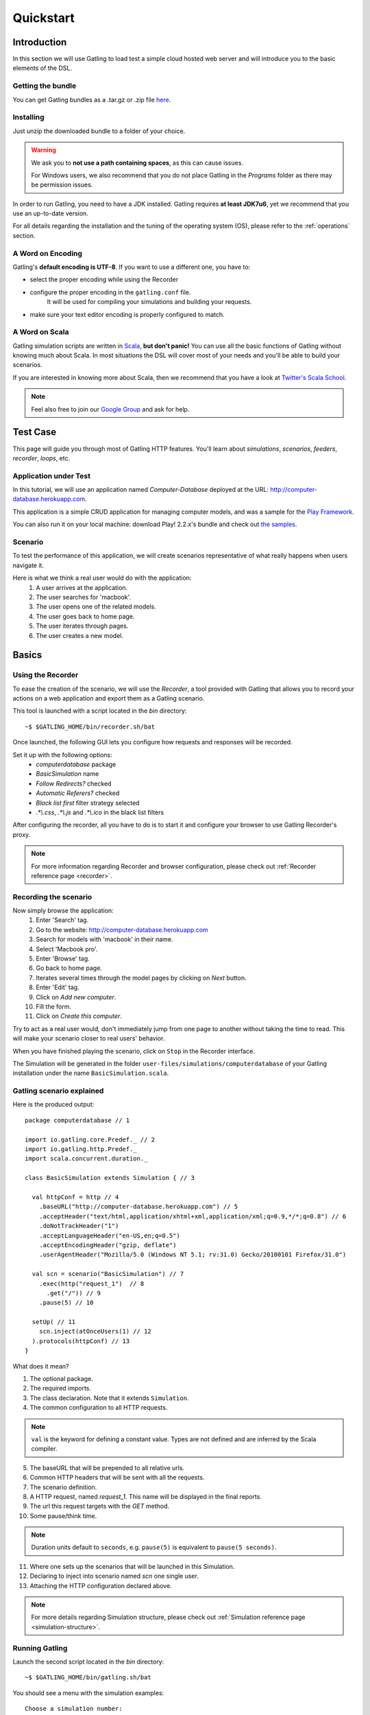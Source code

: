 .. _quickstart:

##########
Quickstart
##########

Introduction
============

In this section we will use Gatling to load test a simple cloud hosted web server and will introduce you to the basic elements of the DSL.

Getting the bundle
------------------

You can get Gatling bundles as a .tar.gz or .zip file `here <http://gatling.io/download>`__.

Installing
----------

Just unzip the downloaded bundle to a folder of your choice.

.. warning::
  We ask you to **not use a path containing spaces**, as this can cause issues.

  For Windows users, we also recommend that you do not place Gatling in the *Programs* folder as there may be permission issues.

In order to run Gatling, you need to have a JDK installed.
Gatling requires **at least JDK7u6**, yet we recommend that you use an up-to-date version.

For all details regarding the installation and the tuning of the operating system (OS), please refer to the :ref:`operations` section.

A Word on Encoding
------------------

Gatling's **default encoding is UTF-8**. If you want to use a different one, you have to:

* select the proper encoding while using the Recorder
* configure the proper encoding in the ``gatling.conf`` file.
    It will be used for compiling your simulations and building your requests.
* make sure your text editor encoding is properly configured to match.

A Word on Scala
---------------

Gatling simulation scripts are written in `Scala <http://www.scala-lang.org/>`_, **but don't panic!** You can use all the basic functions of Gatling without knowing much about Scala.
In most situations the DSL will cover most of your needs and you'll be able to build your scenarios.

If you are interested in knowing more about Scala, then we recommend that you have a look at `Twitter's Scala School <http://twitter.github.io/scala_school>`_.

.. note::
  Feel also free to join our `Google Group`_ and ask for help.

Test Case
=========

This page will guide you through most of Gatling HTTP features. You'll learn about *simulations*, *scenarios*, *feeders*, *recorder*, *loops*, etc.

Application under Test
----------------------

In this tutorial, we will use an application named *Computer-Database* deployed at the URL: `<http://computer-database.herokuapp.com>`__.

This application is a simple CRUD application for managing computer models, and was a sample for the `Play Framework <http://www.playframework.com/>`_.

You can also run it on your local machine: download Play! 2.2.x's bundle and check out `the samples <https://github.com/playframework/playframework/tree/2.2.x/samples/scala/computer-database>`__.

Scenario
--------

To test the performance of this application, we will create scenarios representative of what really happens when users navigate it.

Here is what we think a real user would do with the application:
  #. A user arrives at the application.
  #. The user searches for 'macbook'.
  #. The user opens one of the related models.
  #. The user goes back to home page.
  #. The user iterates through pages.
  #. The user creates a new model.

Basics
======

Using the Recorder
------------------

To ease the creation of the scenario, we will use the *Recorder*, a tool provided with Gatling that allows you to record your actions on a web application and export them as a Gatling scenario.

This tool is launched with a script located in the *bin* directory::

  ~$ $GATLING_HOME/bin/recorder.sh/bat

Once launched, the following GUI lets you configure how requests and responses will be recorded.

Set it up with the following options:
  * *computerdatabase* package
  * *BasicSimulation* name
  * *Follow Redirects?* checked
  * *Automatic Referers?* checked
  * *Black list first* filter strategy selected
  * *.\*\\.css*, *.\*\\.js* and *.\*\\.ico* in the black list filters

.. image:: img/recorder.png

After configuring the recorder, all you have to do is to start it and configure your browser to use Gatling Recorder's proxy.

.. note::
  For more information regarding Recorder and browser configuration, please check out :ref:`Recorder reference page <recorder>`.

Recording the scenario
----------------------

Now simply browse the application:
  #. Enter 'Search' tag.
  #. Go to the website: http://computer-database.herokuapp.com
  #. Search for models with 'macbook' in their name.
  #. Select 'Macbook pro'.
  #. Enter 'Browse' tag.
  #. Go back to home page.
  #. Iterates several times through the model pages by clicking on *Next* button.
  #. Enter 'Edit' tag.
  #. Click on *Add new computer*.
  #. Fill the form.
  #. Click on *Create this computer*.

Try to act as a real user would, don't immediately jump from one page to another without taking the time to read.
This will make your scenario closer to real users' behavior.

When you have finished playing the scenario, click on ``Stop`` in the Recorder interface.

The Simulation will be generated in the folder ``user-files/simulations/computerdatabase`` of your Gatling installation under the name ``BasicSimulation.scala``.

Gatling scenario explained
--------------------------

Here is the produced output:
::

  package computerdatabase // 1

  import io.gatling.core.Predef._ // 2
  import io.gatling.http.Predef._
  import scala.concurrent.duration._

  class BasicSimulation extends Simulation { // 3

    val httpConf = http // 4
      .baseURL("http://computer-database.herokuapp.com") // 5
      .acceptHeader("text/html,application/xhtml+xml,application/xml;q=0.9,*/*;q=0.8") // 6
      .doNotTrackHeader("1")
      .acceptLanguageHeader("en-US,en;q=0.5")
      .acceptEncodingHeader("gzip, deflate")
      .userAgentHeader("Mozilla/5.0 (Windows NT 5.1; rv:31.0) Gecko/20100101 Firefox/31.0")

    val scn = scenario("BasicSimulation") // 7
      .exec(http("request_1")  // 8
        .get("/")) // 9
      .pause(5) // 10

    setUp( // 11
      scn.inject(atOnceUsers(1) // 12
    ).protocols(httpConf) // 13
  }


What does it mean?

1. The optional package.
2. The required imports.
3. The class declaration. Note that it extends ``Simulation``.
4. The common configuration to all HTTP requests.

.. note::
  ``val`` is the keyword for defining a constant value.
  Types are not defined and are inferred by the Scala compiler.

5. The baseURL that will be prepended to all relative urls.
6. Common HTTP headers that will be sent with all the requests.
7. The scenario definition.
8. A HTTP request, named *request_1*. This name will be displayed in the final reports.
9. The url this request targets with the *GET* method.
10. Some pause/think time.

.. note::
  Duration units default to ``seconds``, e.g. ``pause(5)`` is equivalent to ``pause(5 seconds)``.

11. Where one sets up the scenarios that will be launched in this Simulation.
12. Declaring to inject into scenario named *scn* one single user.
13. Attaching the HTTP configuration declared above.

.. note::
  For more details regarding Simulation structure, please check out :ref:`Simulation reference page <simulation-structure>`.

Running Gatling
---------------

Launch the second script located in the *bin* directory::

  ~$ $GATLING_HOME/bin/gatling.sh/bat


You should see a menu with the simulation examples::

  Choose a simulation number:
     [0] computerdatabase.BasicSimulation


When the simulation is done, the console will display a link to the HTML reports.

.. note::
  If Gatling doesn't work as expected, see our :ref:`FAQ <faq>` or ask on our `Google Group`_.

Going Further
-------------

When you're ready to go further, please check out the :ref:`Advanced Tutorial <advanced_tutorial>`.

.. _Google Group: https://groups.google.com/forum/#!forum/gatling
